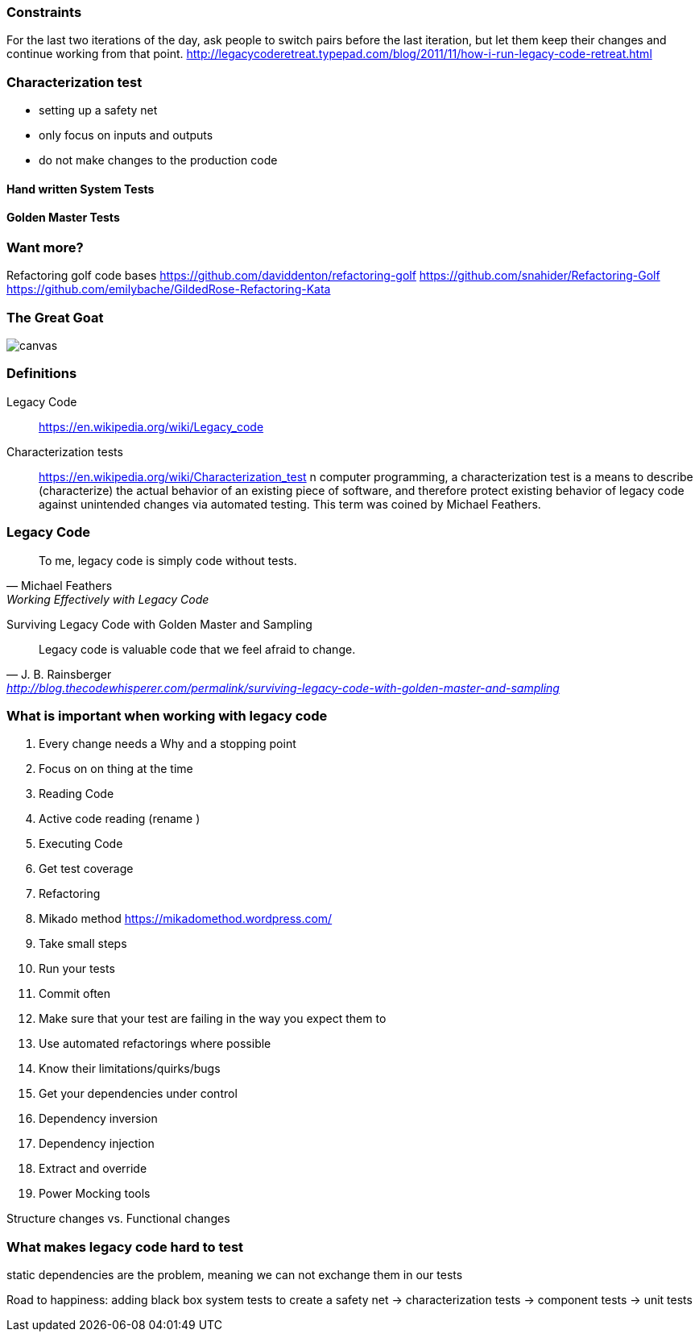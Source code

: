 === Constraints

For the last two iterations of the day, ask people to switch pairs before the last iteration, but let them keep their changes and continue working from that point.
http://legacycoderetreat.typepad.com/blog/2011/11/how-i-run-legacy-code-retreat.html

=== Characterization test

- setting up a safety net
- only focus on inputs and outputs
- do not make changes to the production code

==== Hand written System Tests

==== Golden Master Tests

=== Want more?
Refactoring golf code bases
https://github.com/daviddenton/refactoring-golf
https://github.com/snahider/Refactoring-Golf
https://github.com/emilybache/GildedRose-Refactoring-Kata

[%notitle]
=== The Great Goat
image::https://upload.wikimedia.org/wikipedia/commons/b/b2/Hausziege_04.jpg[canvas,size=contain]


=== Definitions
Legacy Code:: https://en.wikipedia.org/wiki/Legacy_code

Characterization tests:: https://en.wikipedia.org/wiki/Characterization_test n computer programming, a characterization test is a means to describe (characterize) the actual behavior of an existing piece of software, and therefore protect existing behavior of legacy code against unintended changes via automated testing.
This term was coined by Michael Feathers.

=== Legacy Code
[quote, Michael Feathers, 'Working Effectively with Legacy Code']
____
To me, legacy code is simply code without tests.
____

Surviving Legacy Code with Golden Master and Sampling
[quote, J. B. Rainsberger, 'http://blog.thecodewhisperer.com/permalink/surviving-legacy-code-with-golden-master-and-sampling']
____
Legacy code is valuable code that we feel afraid to change.
____


=== What is important when working with legacy code
1. Every change needs a Why and a stopping point
1. Focus on on thing at the time
1. Reading Code
   1. Active code reading (rename )
1. Executing Code
1. Get test coverage
1. Refactoring
   1. Mikado method https://mikadomethod.wordpress.com/
1. Take small steps
1. Run your tests
1. Commit often
1. Make sure that your test are failing in the way you expect them to
1. Use automated refactorings where possible
   1. Know their limitations/quirks/bugs
1. Get your dependencies under control
   1. Dependency inversion
   1. Dependency injection
   1. Extract and override
   1. Power Mocking tools

Structure changes vs. Functional changes

=== What makes legacy code hard to test
static dependencies are the problem, meaning we can not exchange them in our tests


Road to happiness:  adding black box system tests to create a safety net -> characterization tests -> component tests -> unit tests
